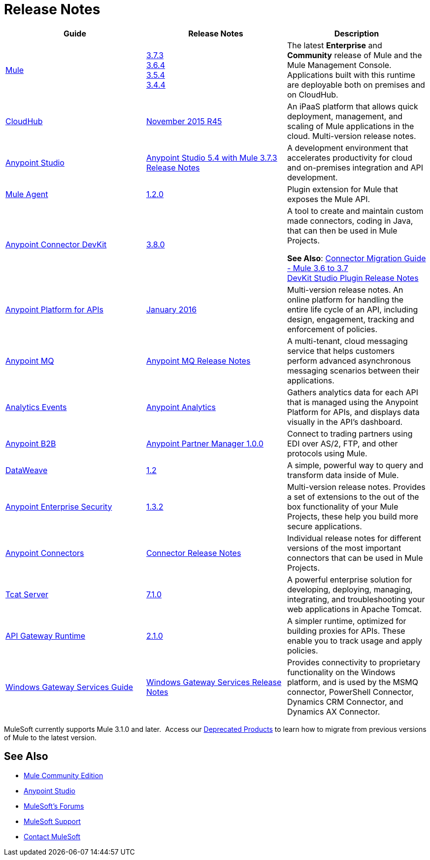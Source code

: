 = Release Notes
:keywords: release notes

[width="100a",cols="33a,33a,33a",options="header"]
|===
|Guide |Release Notes |Description
|link:/mule-user-guide/v/3.7/[Mule]
|link:/release-notes/mule-esb-3.7.3-release-notes[3.7.3] +
link:/release-notes/mule-esb-3.6.4-release-notes[3.6.4] +
link:/release-notes/mule-esb-3.5.4-release-notes[3.5.4] +
link:/release-notes/mule-esb-3.4.4-release-notes[3.4.4]
|The latest *Enterprise* and *Community* release of Mule and the Mule Management Console. Applications built with this runtime are deployable both on premises and on CloudHub.
|link:/cloudhub/[CloudHub] |link:/release-notes/cloudhub-release-notes[November 2015 R45] |An iPaaS platform that allows quick deployment, management, and scaling of Mule applications in the cloud. Multi-version release notes.
|link:/mule-fundamentals/v/3.7/anypoint-studio-essentials[Anypoint Studio] |link:/release-notes/anypoint-studio-5.4-with-3.7.3-runtime-release-notes[Anypoint Studio 5.4 with Mule 3.7.3 Release Notes] |A development environment that accelerates productivity for cloud and on-premises integration and API development.
|link:/mule-agent/v/1.2.0/[Mule Agent]
|link:/release-notes/mule-agent-1.2.0-release-notes[1.2.0]
|Plugin extension for Mule that exposes the Mule API.
|link:/anypoint-connector-devkit/v/3.8/[Anypoint Connector DevKit] |link:/release-notes/anypoint-connector-devkit-3.8.0-release-notes[3.8.0] |
A tool to create and maintain custom made connectors, coding in Java, that can then be used in Mule Projects.

*See Also*: link:/release-notes/connector-migration-guide-mule-3.6-to-3.7[Connector Migration Guide - Mule 3.6 to 3.7] +
link:/release-notes/anypoint-connector-devkit-studio-plugin-release-notes[DevKit Studio Plugin Release Notes]

|link:/anypoint-platform-for-apis/[Anypoint Platform for APIs]
|link:/release-notes/anypoint-platform-for-apis-release-notes[January 2016] |Multi-version release notes. An online platform for handling the entire life cycle of an API, including design, engagement, tracking and enforcement of policies.
|link:/anypoint-mq/[Anypoint MQ]
|link:/release-notes/mq-release-notes[Anypoint MQ Release Notes]
|A multi-tenant, cloud messaging service that helps customers perform advanced asynchronous messaging scenarios between their applications.
|link:/anypoint-platform-for-apis/analytics-event-api[Analytics Events]
|link:/release-notes/anypoint-analytics-release-notes[Anypoint Analytics]
|Gathers analytics data for each API that is managed using the Anypoint Platform for APIs, and displays data visually in the API’s dashboard.
|link:/anypoint-b2b/[Anypoint B2B]
|link:/release-notes/anypoint-partner-manager-1.0.0-release-notes[Anypoint Partner Manager 1.0.0]
|Connect to trading partners using EDI over AS/2, FTP, and other protocols using Mule.
|link:/mule-user-guide/v/3.7/dataweave[DataWeave]
|link:/release-notes/dataweave-1.2-release-notes[1.2]|A simple, powerful way to query and transform data inside of Mule.
|link:/mule-user-guide/v/3.7/anypoint-enterprise-security[Anypoint Enterprise Security] |link:/release-notes/anypoint-enterprise-security-release-notes[1.3.2] |Multi-version release notes. Provides a set of extensions to the out of the box functionality of your Mule Projects, these help you build more secure applications.
|link:/mule-user-guide/v/3.7/anypoint-connectors[Anypoint Connectors]
|link:/release-notes/anypoint-connector-release-notes[Connector Release Notes] |Individual release notes for different versions of the most important connectors that can be used in Mule Projects.
|link:/tcat-server/v/7.1.0/[Tcat Server]
|link:/tcat-server/v/7.1.0/release-notes[7.1.0]|A powerful enterprise solution for developing, deploying, managing, integrating, and troubleshooting your web applications in Apache Tomcat.
|link:/anypoint-platform-for-apis/api-gateway-101[API Gateway Runtime] |link:/release-notes/api-gateway-2.1.0-release-notes[2.1.0] |A simpler runtime, optimized for building proxies for APIs. These enable you to track usage and apply policies.
|link:/mule-user-guide/v/3.7/windows-gateway-services-guide[Windows Gateway Services Guide]
|link:/release-notes/windows-gateway-services-release-notes[Windows Gateway Services Release Notes]
|Provides connectivity to proprietary functionality on the Windows platform, and is used by the MSMQ connector, PowerShell Connector, Dynamics CRM Connector, and Dynamics AX Connector.
|===

MuleSoft currently supports Mule 3.1.0 and later.  Access our link:/release-notes/deprecated-products[Deprecated Products] to learn how to migrate from previous versions of Mule to the latest version.

== See Also

* link:https://developer.mulesoft.com/anypoint-platform[Mule Community Edition]
* link:https://www.mulesoft.com/platform/studio[Anypoint Studio]
* link:http://forums.mulesoft.com[MuleSoft's Forums]
* link:https://www.mulesoft.com/support-and-services/mule-esb-support-license-subscription[MuleSoft Support]
* mailto:support@mulesoft.com[Contact MuleSoft]
